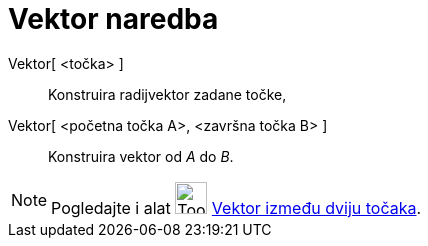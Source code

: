 = Vektor naredba
:page-en: commands/Vector
ifdef::env-github[:imagesdir: /hr/modules/ROOT/assets/images]

Vektor[ <točka> ]::
  Konstruira radijvektor zadane točke,
Vektor[ <početna točka A>, <završna točka B> ]::
  Konstruira vektor od _A_ do _B_.

[NOTE]
====

Pogledajte i alat image:Tool_Vector_between_Two_Points.gif[Tool Vector between Two Points.gif,width=32,height=32]
xref:/tools/Vektor_između_dviju_točaka.adoc[Vektor između dviju točaka].

====
